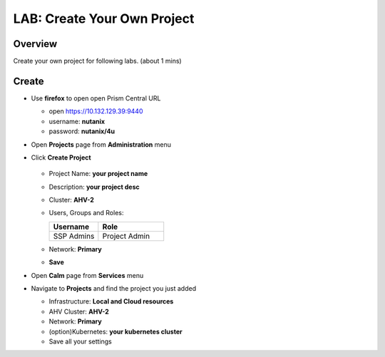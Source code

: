 .. title:: LAB: Create Your Own Project

.. _project:

----------------------------
LAB: Create Your Own Project
----------------------------

Overview
++++++++

Create your own project for following labs. (about 1 mins)


Create
++++++

- Use **firefox** to open open Prism Central URL

  - open https://10.132.129.39:9440
  - username: **nutanix**
  - password: **nutanix/4u**

- Open **Projects** page from **Administration** menu

- Click **Create Project**

  .. figure:: images/proj1.png

  .. figure:: images/proj2.png

  - Project Name: **your project name**
  - Description: **your project desc**
  - Cluster: **AHV-2**
  - Users, Groups and Roles: 

    .. list-table::
      :widths: 30 40
      :header-rows: 1 

      * - Username
        - Role
      * - SSP Admins
        - Project Admin

  - Network: **Primary**
  - **Save**

- Open **Calm** page from **Services** menu

- Navigate to **Projects** and find the project you just added

  - Infrastructure: **Local and Cloud resources**
  - AHV Cluster: **AHV-2**
  - Network: **Primary**
  - (option)Kubernetes: **your kubernetes cluster**
  - Save all your settings

